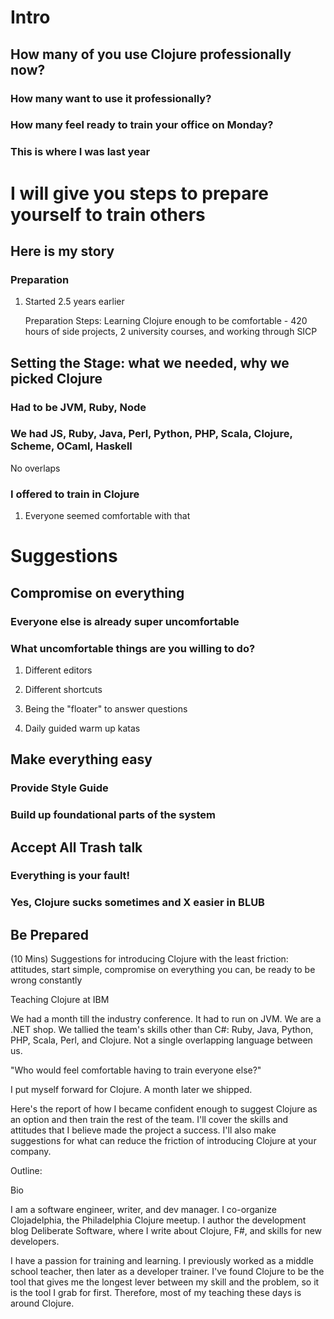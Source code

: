 * Intro
** How many of you use Clojure professionally now?
*** How many want to use it professionally?
*** How many feel ready to train your office on Monday?
*** This is where I was last year
* I will give you steps to prepare yourself to train others
** Here is my story
*** Preparation
**** Started 2.5 years earlier
Preparation Steps: Learning Clojure enough to be comfortable - 420
hours of side projects, 2 university courses, and working through SICP
** Setting the Stage: what we needed, why we picked Clojure
*** Had to be JVM, Ruby, Node
*** We had JS, Ruby, Java, Perl, Python, PHP, Scala, Clojure, Scheme, OCaml, Haskell
No overlaps
*** I offered to train in Clojure
**** Everyone seemed comfortable with that
* Suggestions
** Compromise on everything
*** Everyone else is already super uncomfortable
*** What uncomfortable things are you willing to do?
**** Different editors
**** Different shortcuts
**** Being the "floater" to answer questions
**** Daily guided warm up katas
** Make everything easy
*** Provide Style Guide
*** Build up foundational parts of the system
** Accept All Trash talk
*** Everything is your fault!
*** Yes, Clojure sucks sometimes and X easier in BLUB
** Be Prepared
(10 Mins) Suggestions for introducing Clojure with the least friction:
attitudes, start simple, compromise on everything you can, be ready to be wrong
constantly




Teaching Clojure at IBM

We had a month till the industry conference. It had to run on JVM. We are a .NET
shop. We tallied the team's skills other than C#: Ruby, Java, Python, PHP,
Scala, Perl, and Clojure. Not a single overlapping language between us.

"Who would feel comfortable having to train everyone else?"

I put myself forward for Clojure. A month later we shipped.

Here's the report of how I became confident enough to suggest Clojure as an
option and then train the rest of the team. I'll cover the skills and attitudes
that I believe made the project a success. I'll also make suggestions for what
can reduce the friction of introducing Clojure at your company.

Outline: 


Bio

I am a software engineer, writer, and dev manager. I co-organize Clojadelphia,
the Philadelphia Clojure meetup. I author the development blog Deliberate
Software, where I write about Clojure, F#, and skills for new developers.

I have a passion for training and learning. I previously worked as a middle
school teacher, then later as a developer trainer. I've found Clojure to be the
tool that gives me the longest lever between my skill and the problem, so it is
the tool I grab for first. Therefore, most of my teaching these days is around
Clojure.

